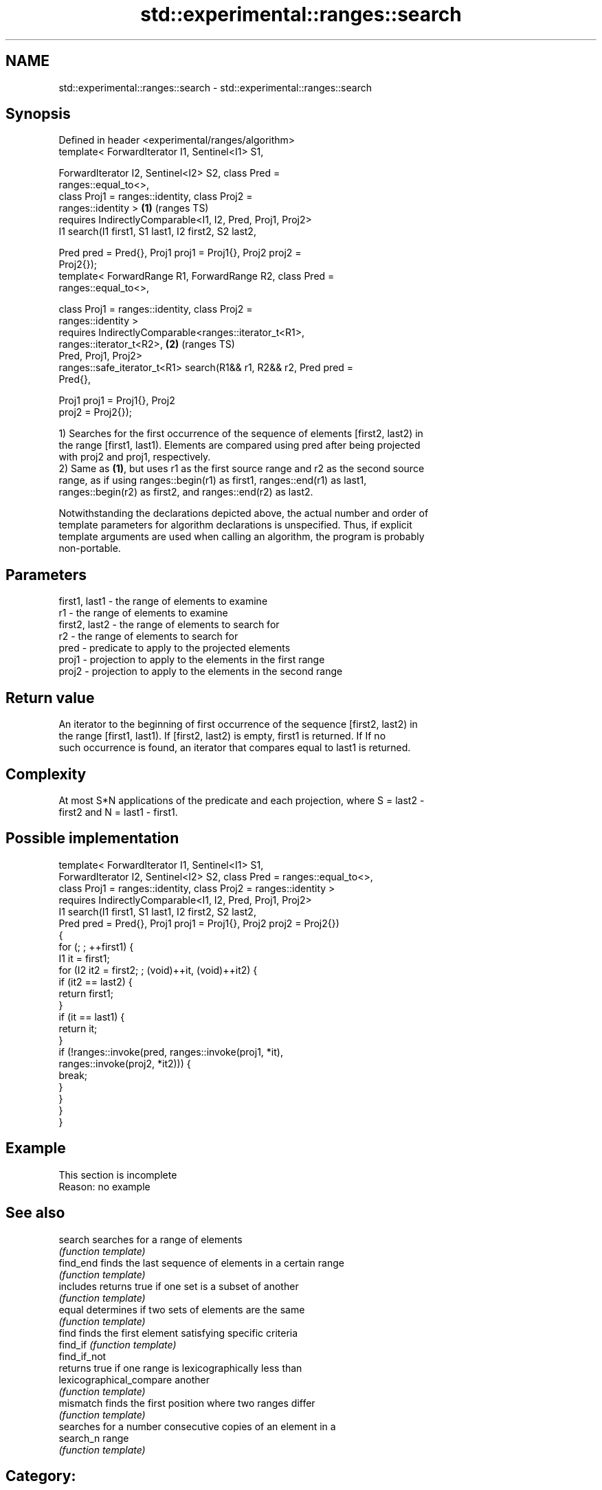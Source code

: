 .TH std::experimental::ranges::search 3 "2021.11.17" "http://cppreference.com" "C++ Standard Libary"
.SH NAME
std::experimental::ranges::search \- std::experimental::ranges::search

.SH Synopsis
   Defined in header <experimental/ranges/algorithm>
   template< ForwardIterator I1, Sentinel<I1> S1,

             ForwardIterator I2, Sentinel<I2> S2, class Pred =
   ranges::equal_to<>,
             class Proj1 = ranges::identity, class Proj2 =
   ranges::identity >                                                   \fB(1)\fP (ranges TS)
     requires IndirectlyComparable<I1, I2, Pred, Proj1, Proj2>
   I1 search(I1 first1, S1 last1, I2 first2, S2 last2,

             Pred pred = Pred{}, Proj1 proj1 = Proj1{}, Proj2 proj2 =
   Proj2{});
   template< ForwardRange R1, ForwardRange R2, class Pred =
   ranges::equal_to<>,

             class Proj1 = ranges::identity, class Proj2 =
   ranges::identity >
     requires IndirectlyComparable<ranges::iterator_t<R1>,
   ranges::iterator_t<R2>,                                              \fB(2)\fP (ranges TS)
                                   Pred, Proj1, Proj2>
   ranges::safe_iterator_t<R1> search(R1&& r1, R2&& r2, Pred pred =
   Pred{},

                                      Proj1 proj1 = Proj1{}, Proj2
   proj2 = Proj2{});

   1) Searches for the first occurrence of the sequence of elements [first2, last2) in
   the range [first1, last1). Elements are compared using pred after being projected
   with proj2 and proj1, respectively.
   2) Same as \fB(1)\fP, but uses r1 as the first source range and r2 as the second source
   range, as if using ranges::begin(r1) as first1, ranges::end(r1) as last1,
   ranges::begin(r2) as first2, and ranges::end(r2) as last2.

   Notwithstanding the declarations depicted above, the actual number and order of
   template parameters for algorithm declarations is unspecified. Thus, if explicit
   template arguments are used when calling an algorithm, the program is probably
   non-portable.

.SH Parameters

   first1, last1 - the range of elements to examine
   r1            - the range of elements to examine
   first2, last2 - the range of elements to search for
   r2            - the range of elements to search for
   pred          - predicate to apply to the projected elements
   proj1         - projection to apply to the elements in the first range
   proj2         - projection to apply to the elements in the second range

.SH Return value

   An iterator to the beginning of first occurrence of the sequence [first2, last2) in
   the range [first1, last1). If [first2, last2) is empty, first1 is returned. If If no
   such occurrence is found, an iterator that compares equal to last1 is returned.

.SH Complexity

   At most S*N applications of the predicate and each projection, where S = last2 -
   first2 and N = last1 - first1.

.SH Possible implementation

   template< ForwardIterator I1, Sentinel<I1> S1,
             ForwardIterator I2, Sentinel<I2> S2, class Pred = ranges::equal_to<>,
             class Proj1 = ranges::identity, class Proj2 = ranges::identity >
     requires IndirectlyComparable<I1, I2, Pred, Proj1, Proj2>
   I1 search(I1 first1, S1 last1, I2 first2, S2 last2,
             Pred pred = Pred{}, Proj1 proj1 = Proj1{}, Proj2 proj2 = Proj2{})
   {
       for (; ; ++first1) {
           I1 it = first1;
           for (I2 it2 = first2; ; (void)++it, (void)++it2) {
               if (it2 == last2) {
                   return first1;
               }
               if (it == last1) {
                   return it;
               }
               if (!ranges::invoke(pred, ranges::invoke(proj1, *it),
                                         ranges::invoke(proj2, *it2))) {
                   break;
               }
           }
       }
   }

.SH Example

    This section is incomplete
    Reason: no example

.SH See also

   search                  searches for a range of elements
                           \fI(function template)\fP
   find_end                finds the last sequence of elements in a certain range
                           \fI(function template)\fP
   includes                returns true if one set is a subset of another
                           \fI(function template)\fP
   equal                   determines if two sets of elements are the same
                           \fI(function template)\fP
   find                    finds the first element satisfying specific criteria
   find_if                 \fI(function template)\fP
   find_if_not
                           returns true if one range is lexicographically less than
   lexicographical_compare another
                           \fI(function template)\fP
   mismatch                finds the first position where two ranges differ
                           \fI(function template)\fP
                           searches for a number consecutive copies of an element in a
   search_n                range
                           \fI(function template)\fP

.SH Category:

     * Todo no example
